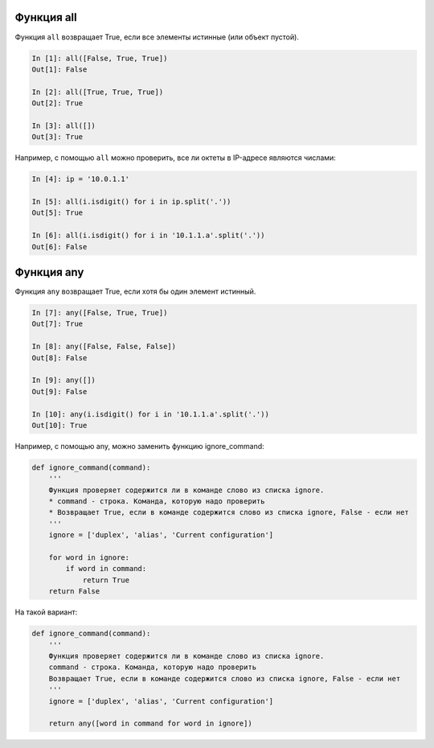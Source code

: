 .. meta::
   :http-equiv=Content-Type: text/html; charset=utf-8

Функция all
-----------

Функция ``all`` возвращает True, если все элементы истинные (или объект
пустой).

.. code:: python

    In [1]: all([False, True, True])
    Out[1]: False

    In [2]: all([True, True, True])
    Out[2]: True

    In [3]: all([])
    Out[3]: True

Например, с помощью ``all`` можно проверить, все ли октеты в IP-адресе
являются числами:

.. code:: python

    In [4]: ip = '10.0.1.1'

    In [5]: all(i.isdigit() for i in ip.split('.'))
    Out[5]: True

    In [6]: all(i.isdigit() for i in '10.1.1.a'.split('.'))
    Out[6]: False

Функция any
-----------

Функция ``any`` возвращает True, если хотя бы один элемент истинный.

.. code:: python

    In [7]: any([False, True, True])
    Out[7]: True

    In [8]: any([False, False, False])
    Out[8]: False

    In [9]: any([])
    Out[9]: False

    In [10]: any(i.isdigit() for i in '10.1.1.a'.split('.'))
    Out[10]: True

Например, с помощью any, можно заменить функцию ignore_command:

.. code:: python

    def ignore_command(command):
        '''
        Функция проверяет содержится ли в команде слово из списка ignore.
        * command - строка. Команда, которую надо проверить
        * Возвращает True, если в команде содержится слово из списка ignore, False - если нет
        '''
        ignore = ['duplex', 'alias', 'Current configuration']

        for word in ignore:
            if word in command:
                return True
        return False

На такой вариант:

.. code:: python

    def ignore_command(command):
        '''
        Функция проверяет содержится ли в команде слово из списка ignore.
        command - строка. Команда, которую надо проверить
        Возвращает True, если в команде содержится слово из списка ignore, False - если нет
        '''
        ignore = ['duplex', 'alias', 'Current configuration']

        return any([word in command for word in ignore])
